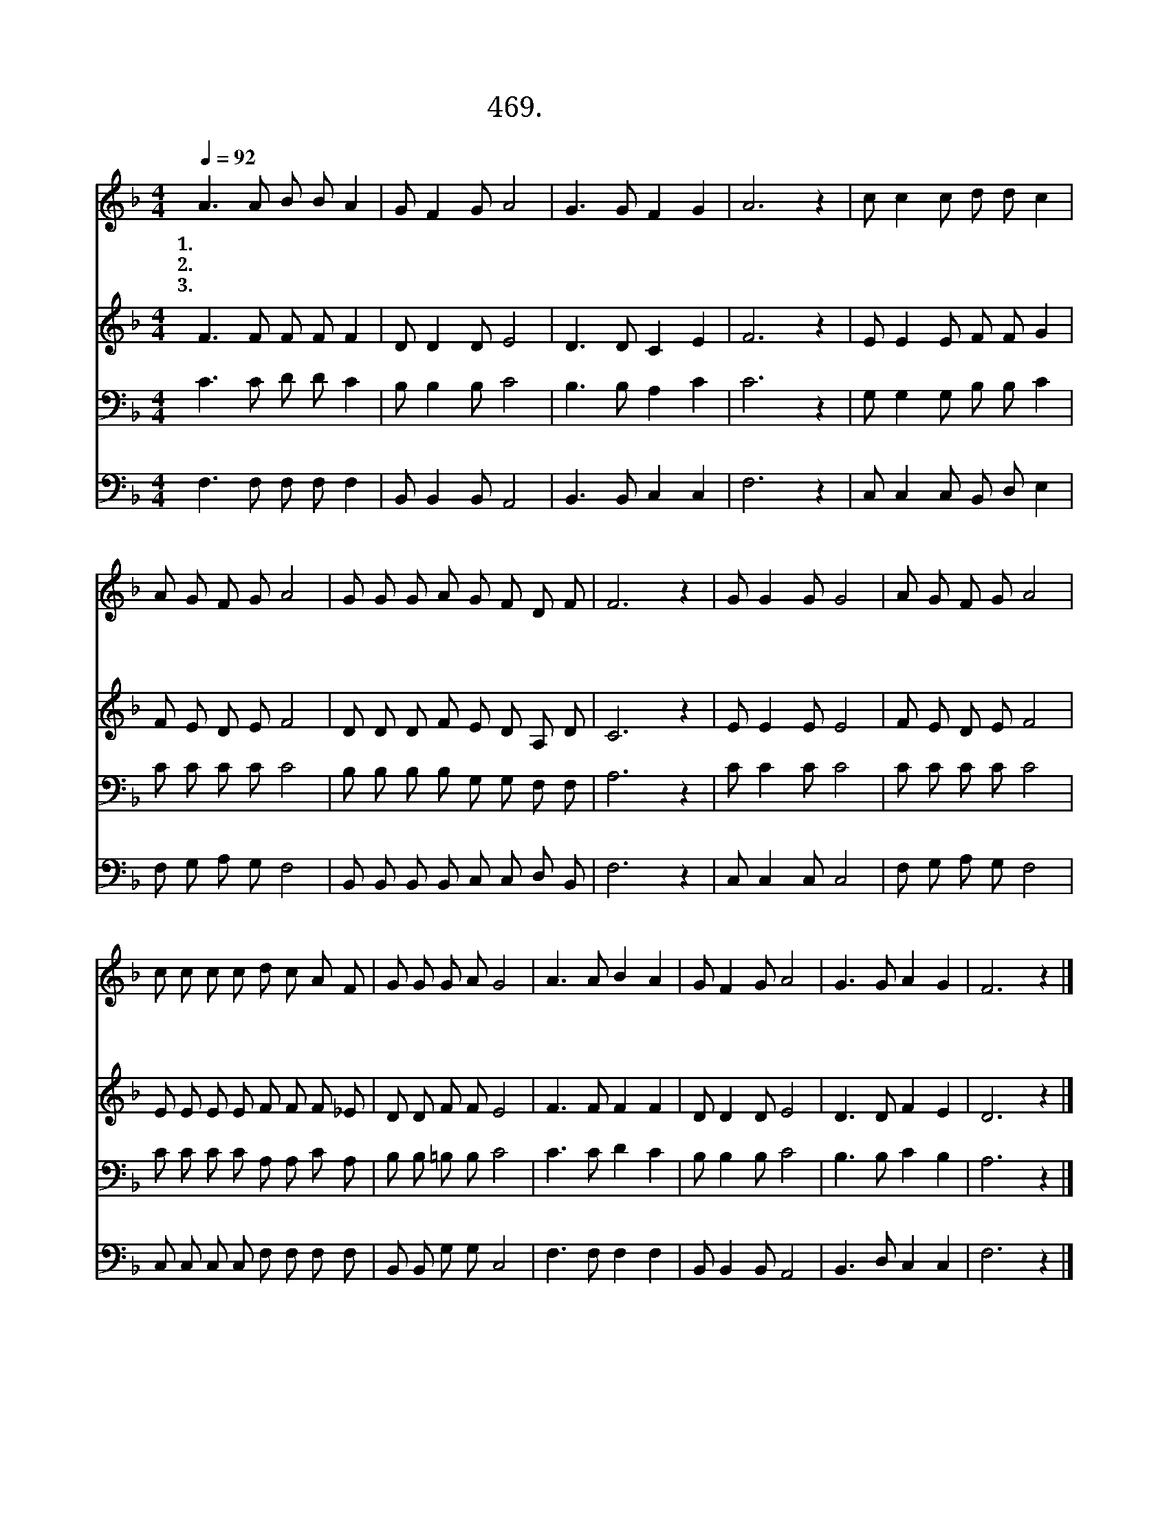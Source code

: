 X:469
T:469.내 주 하나님
Z:정의수작사. 이성수작곡
Z:NWC보물창고(cafe.daum.net/nwc1)
%%score 1 2 3 4
L:1/8
Q:1/4=92
M:4/4
I:linebreak $
K:F
V:1 treble
V:2 treble
V:3 bass
V:4 bass
V:1
 A3 A B B A2 | G F2 G A4 | G3 G F2 G2 | A6 z2 | c c2 c d d c2 | A G F G A4 | G G G A G F D F | %7
w: 1.내 주 하 나 님|주 만 따 라|가 게 하 소|서|어 떠 한 역 경 과|괴 로 운 일 이|내 앞 길 을 가 로 막 아|
w: 2.내 주 예 수 님|바 른 길 을|비 춰 주 소|서|무 서 운 유 혹 과|시 험 이 와 서|내 앞 길 을 어 지 럽 혀|
w: 3.나 의 성 령 님|순 종 의 길|인 도 하 소|서|한 없 이 놀 랍 고|크 신 사 랑 이|내 앞 길 을 인 도 하 시|
 F6 z2 | G G2 G G4 | A G F G A4 | c c c c d c A F | G G G A G4 | A3 A B2 A2 | G F2 G A4 | %14
w: 도|물 리 치 고|가 게 하 소 서|환 난 풍 파 슬 픔 모 두|이 겨 내 고 서|나 언 제 나|이 길 로 만|
w: 도|찬 송 하 며|가 게 하 소 서|할 렐 루 야 기 뻐 하 고|감 사 하 면 서|나 언 제 나|이 길 로 만|
w: 니|감 사 하 며|가 게 하 소 서|최 후 의 길 승 리 의 길|주 만 나 는 길|나 언 제 나|이 길 로 만|
 G3 G A2 G2 | F6 z2 |] %16
w: 가 게 하 소|서|
w: 가 게 하 소|서|
w: 가 게 하 소|서|
V:2
 F3 F F F F2 | D D2 D E4 | D3 D C2 E2 | F6 z2 | E E2 E F F G2 | F E D E F4 | D D D F E D A, D | %7
 C6 z2 | E E2 E E4 | F E D E F4 | E E E E F F F _E | D D F F E4 | F3 F F2 F2 | D D2 D E4 | %14
 D3 D F2 E2 | D6 z2 |] %16
V:3
 C3 C D D C2 | B, B,2 B, C4 | B,3 B, A,2 C2 | C6 z2 | G, G,2 G, B, B, C2 | C C C C C4 | %6
 B, B, B, B, G, G, F, F, | A,6 z2 | C C2 C C4 | C C C C C4 | C C C C A, A, C A, | B, B, =B, B, C4 | %12
 C3 C D2 C2 | B, B,2 B, C4 | B,3 B, C2 B,2 | A,6 z2 |] %16
V:4
 F,3 F, F, F, F,2 | B,, B,,2 B,, A,,4 | B,,3 B,, C,2 C,2 | F,6 z2 | C, C,2 C, B,, D, E,2 | %5
 F, G, A, G, F,4 | B,, B,, B,, B,, C, C, D, B,, | F,6 z2 | C, C,2 C, C,4 | F, G, A, G, F,4 | %10
 C, C, C, C, F, F, F, F, | B,, B,, G, G, C,4 | F,3 F, F,2 F,2 | B,, B,,2 B,, A,,4 | %14
 B,,3 D, C,2 C,2 | F,6 z2 |] %16
